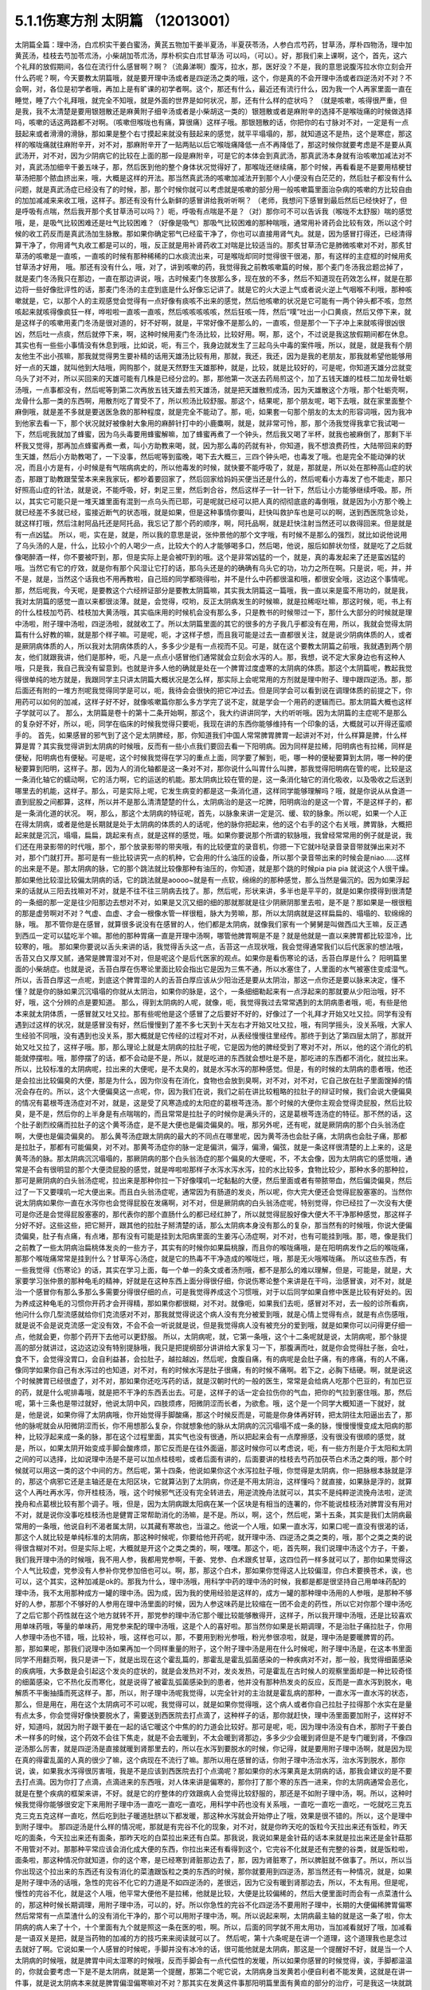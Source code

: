 5.1.1伤寒方剂 太阴篇 （12013001）
==================================

太阴篇全篇：理中汤，白朮枳实干姜白蜜汤，黄芪五物加干姜半夏汤，半夏茯苓汤，人参白朮芍药，甘草汤，厚朴四物汤，理中加黄芪汤，桂枝去芍加苓朮汤，小柴胡加苓朮汤，厚朴枳实白朮甘草汤
可以吗，（可以）。好，那我们来上课啊，这个，首先，这六个礼拜的放假期间，各位在流行什么感冒啊？啊？（流鼻涕啊）腹泻，拉水，那，医好没？不是，我的意思说腹泻拉水你立刻会开什么药呢？啊，今天要教太阴篇哦，就是要开理中汤或者是四逆汤之类的哦，这个，你是真的不会开理中汤或者四逆汤对不对？不会啊，对，各位是初学者哦，再加上是有旷课的初学者啊。这个，那还有什么，最近还有流行什么，因为我一个人再家里面一直在睡觉，睡了六个礼拜哦，就完全不知哦，就是外面的世界是如何状况，那，还有什么样的症状吗？
（就是咳嗽，咳得很严重，但是我，我不太清楚是要用银翘散还是麻黄附子细辛汤或者是小柴胡这一类的）银翘散或者是麻附辛的选择不是喉咙痛的时候做选择吗，咳嗽的话这两路都不对啊。（咳嗽但喉咙也有痛，算很痛）这样子哦。那银翘散的话，你把你的右寸脉对不对，一定是有一点鼓起来或者滑滑的滑脉，那如果是整个右寸摸起来就没有鼓起来的感觉，就平平塌塌的，那，就知道这不是热，这个是寒症，那这样的喉咙痛就往麻附辛开，对不对，那麻附辛开了一贴两贴以后它喉咙痛降低一点不再降低了，那这时候你就要考虑是不是要从真武汤开，对不对，因为少阴病它的比较在上面的那一段是麻附辛，可是它的本体会到真武汤，那真武汤本身就有治咳嗽加减法对不对，真武汤加细辛干姜五味子，那，然后医到他的整个身体状况觉得好了，那喉咙还继续痛，那个时候，再看看是不是要用桔梗甘草汤把那个脓血挤出来，哦，大概是这样的开法。那当然真武汤的咳嗽加减法开到那个人小便没有白茫茫的，然后肚子都没有什么问题，就是真武汤症已经没有了的时候，那，那个时候你就可以考虑就是咳嗽的部分用一般咳嗽篇里面治杂病的咳嗽的方比较自由的加加减减来来收工哦，这样子。那还有没有什么新鲜的感冒讲给我听听啊？
（老师，我想问下感冒到最后然后已经快好了，但是呼吸有点喘，然后我开那个炙甘草汤可以吗？）呃，呼吸有点喘是不是？（对）那你可不可以告诉我（喉咙不太舒服）喘的感觉哦，是，是吸气比较困难还是吐气比较困难？（好像是吸气）那吸气比较困难的那种喘哦，通常用补肾药会比较有效，所以这个时候的收工药反而是真武汤加生脉散。那如果你确定邪气已经蛮干净了，你也可以直接用肾气丸。就是，因为感冒打得还，已经清得算干净了，你用肾气丸收工都是可以的，哦，反正就是用补肾药收工对喘是比较适当的。那炙甘草汤它是肺微咳嗽对不对，那炙甘草汤的咳嗽是一直咳，一直咳的时候有那种稀稀的口水痰流出来，可是喉咙却同时觉得很干很渴，那，有这样的主症框的时候用炙甘草汤才好用，
哦。那还有没有什么，哦，对了，讲到咳嗽的药，我觉得我之前教咳嗽篇的时候，那个麦门冬汤我岔题岔掉了，就是麦门冬汤我只在那边，一直在那边讲说，哦，古时候麦门冬放那么多，现在放的不多，然后不知道现在药效怎么样，就是在那边将一些好像批评性的话，那麦门冬汤的主症到底是什么好像忘记讲了。就是它的火大逆上气或者说火逆上气咽喉不利哦，那种咳嗽就是，它，以那个人的主观感觉会觉得有一点好像有痰咳不出来的感觉，然后他咳嗽的状况是它可能有一两个钟头都不咳，忽然咳起来就咳得像疯狂一样，哗啦啦一直咳一直咳，然后咳咳咳咳咳，然后狂咳一阵，然后“噗”吐出一小口黄痰，然后又停下来，就是这样子的咳嗽用麦门冬汤是很对道的，好不好啊，就是，平常好像不是那么的，一直咳，但是那个一下子冲上来就咳得很凶很凶，然后吐一点痰，然后就停下来，啊，这种时候用麦门冬汤比较，比较好用。啊，那，这个，不过说是我这放假期间都在休息。
其实也有一些些小事情没有休息到哦，比如说，呃，有三个，我身边就发生了三起乌头中毒的案件哦，所以，就是，就是我有个朋友他生不出小孩嘛，那我就觉得男生要补精的话用天雄汤比较有用，那就，我还，我还，因为是我的老朋友，那我就希望他能够用好一点的天雄，就叫他到大陆哦，网购那个，就是天然野生天雄那种，就是，比较，就是比较好的，可是呢，你知道天雄分岔就变乌头了对不对，所以买回来的天雄可能有几株是已经分岔的。那，那他第一次送去药局煎这个，加了五钱天雄的桂枝二加龙骨牡蛎汤哦，一点事都没有，然后呢等到第二次再放五钱天雄去煎天雄汤，就是把天雄散煎成汤，因为天雄散这个方哦，那个牡蛎壳啊，龙骨什么那一类的东西啊，用散剂吃了胃受不了，所以煎汤比较舒服。那这个，结果呢，那个朋友呢，喝下去哦，就在家里面整个麻倒哦，就是差不多就是要送医急救的那种程度，就是完全不能动了。那，呃，如果套一句那个朋友的太太的形容词哦，因为我冲到他家去看一下，那个状况就好被像射大象用的麻醉针打中的小鹿麋啊，就是，就非常可怜，那，那个汤我觉得我拿它我试喝一下，然后呢我就加了蜂蜜，因为乌头毒要用蜂蜜解嘛，加了蜂蜜再煮了一个钟头，然后我又喝了半杯，就我也被麻倒了，那剩下半杯我又觉得，那再加点蜂蜜再煮一煮，叫小方助教来喝，就，因为那么毒的药就有补，你知道，我不想浪费药性，大陆带回来的野生天雄，然后小方助教喝了，一下没事，然后呢等到蛮晚，喝下去大概三，三四个钟头吧，也毒发了哦。也是完全不能动弹的状况，而且小方是有，小时候是有气喘病病史的，所以他毒发的时候，就快要不能呼吸了，就是，那就是，所以处在那种高山症的状态，那跟丁助教跟莹莹本来来我家玩，都吵着要回家了，然后回家给妈妈买便当还是什么的，然后呢看小方毒发了也不能走，那只好照高山症的针法，就是说，不能呼吸，好，刺足三里，然后刺合谷，然后这样子一针一针下，然后让小方能够继续呼吸。那，所以，其实它可能只是一堆天雄里面有混到一点乌头而已耶，可是呢就已经可以把人真的彻彻底底的毒倒哦，就是因为小方那个晚上就已经差不多就已经，蛮接近断气的状态哦，就是如果，但是这种事情你要叫，赶快叫救护车也是可以的啊，送到西医院急诊处，就这样打哦，然后注射阿品托还是阿托品，我忘记了那个药的顺序，啊，阿托品啊，就是赶快注射当然还可以救得回来。但是就是有一点凶猛。
所以，呃，实在是，就是，所以我的意思是说，张仲景他的那个文字哦，有时候不是那么的强烈，就比如说他说用了乌头汤的人是，什么，比较小个的人喝少一点，比较大个的人才能够喝多口，然后喝，他说，服后如醉状勿怪，就是吃了之后就像喝醉酒一样，你不要被吓到，那，但是实际上是会被吓到的哦。这个是非常凶猛的一个，就是，真的毒发起来了还是蛮凶猛的哦。当然它有它的疗效，就是你有那个风湿让它打的话，那乌头还是的的确确有乌头它的功，功力之所在啊。只是说，呃，并，并不是，就是，当然这个话我也不用再教啦，自己班的同学都晓得啦，并不是什么中药都很温和哦，都很安全哦，这边这个事情呢。
那，然后呢我，今天呢，是要教这个六经辨证部分是要教太阴篇嘛，其实我太阴篇这一篇哦，我一直以来是蛮不用功的，就是我，我对太阴篇的感觉一直以来都很淡薄。就是，会觉得，哎哟，反正太阴病发生的时候嘛，就是拉稀呕吐嘛，那这时候，呃，书上有的什么桂枝加芍药、桂枝加大黄汤哦，其实临床用的时候机会没有那么多，只是教书的时候带过一下，那什么大部分的时候就是理中汤啦，附子理中汤啦，四逆汤啦，就就收工了。所以太阴篇里面的其它的很多的方子我几乎都没有在用，所以，我就会觉得太阴篇有什么好教的嘛，就是那个样子嘛。可是呢，呃，才这样子想，而且我可能是过去一直都很关注，就是说少阴病体质的人，或者是厥阴病体质的人，所以我对太阴病体质的人，多多少少是有一点视而不见。可是，就在这个要教太阴篇之前哦，我就遇到两个朋友，他们就跟我讲，他们是那种，呃，凡是一点点小感冒他们通常就会立刻会水泻的人。那，我想，说不定大家身边也有这种人哦，只是我，我自己我没有留意到。也就是许多人他的确就是处在一个脾胃过度虚寒的太阴病的体质。那这个太阴篇呢，教起我觉得很单纯的地方就是，我跟同学主只讲太阴篇大概状况是怎么样，那实际上会呢常用的方剂就是理中附子、理中跟四逆汤。那，那后面还有附的一堆方剂呢我觉得同学是可以，呃，我待会会很快的把它冲过去。但是同学会可以看到说在调理体质的前提之下，你用药可以如何的加减，这样子好不好，就像咳嗽篇你那么多方学完了说不定，就是学会一个用药的逻辑而已。那太阴篇大概也这样子学就可以了。
那么，太阴篇是卷十的第十二条开始啊，那这个，我大约讲讲同学，大约听听哦。因为太阴篇的主症呢不是那么的复杂好不好，所以，呃，同学在临床的时候我觉得只要呃，我现在讲的东西你能够维持有一个印象的话，大概就可以开得还蛮顺手的。
首先，如果感冒的邪气到了这个足太阴脾经，那，你知道我们中国人常常脾胃脾胃一起讲对不对，什么样算是脾，什么样算是胃？其实我觉得讲到太阴病的时候哦，反而有一些小点我们要回去看一下阳明病。因为同样是拉稀，阳明病也有拉稀，同样是便秘，阳明病也有便秘。可是呢，这个时候我觉得在学习的重点上面，同学要了解到，呃，哪一种的便秘要算到太阴，哪一种的便秘要算到阳明，这样子。那，因为人的消化轴都是这一条对不对，那你说什么叫胃什么叫脾，那我觉得阳明病在管的呢，比较是这一条消化轴它的蠕动啊，它的活力啊，它的运送的机能。那太阴病比较在管的是，这一条消化轴它的消化吸收，以及吸收之后送到哪里去的机能，这样子。那么，可是实际上呢，它发生病变的都是这一条消化道，这样同学能够理解吗？哦，就是你说从从食道一直到屁股之间都算，这样，所以并不是那么清清楚楚的什么，太阴病治的是这一坨脾，阳明病治的是这一个胃，不是这样子的，都是一条消化道的状况。
啊，那么，那这个太阴病的特征呢，首先，以脉象来讲一定是沉、缓、软的脉象。所以呢，如果一个人正在得太阴病，或者是他是长期就是处于太阴病的体质的人的话呢，他的脉你把起来，他的这个右手的这个右关哦，脾胃脉，大概把起来就是沉沉，塌塌，扁扁，跳起来有点，就是这样的感觉，哦。如果你要说那个所谓的软脉哦，我曾经常常用的例子就是说，我们还在用录影带的时代哦，那个，那个放录影带的带夹哦，有的比较便宜的录音机，你摁一下它就咔哒录音录音带就弹出来对不对，那个门就打开。那可是有一些比较讲究一点的机种，它会用的什么油压的设备，所以那个录音带出来的时候会是niao……这样的出来是不是。那太阴病的脉，它的那个跳法就比较像那种有油压的，你知道，就是那个跳的时候pia pia pia 就说这个人很干燥。那如果他比较湿比较偏太阴病的话，它的跳法就是aoooo~就是有一点软，绵绵的的那种感觉，那么当然是偏沉的。因为如果浮起来的话就从三阳去找嘛对不对，就是不往不往三阴病去找了。那，然后呢，形状来讲，多半也是平平的，就是如果你摸得到很清楚的一条细的那一定是往少阳那边去想对不对，如果是又沉又细的细的那就那就是往少阴厥阴那里去啦，是不是？那如果是一根很粗的那是虚劳啊对不对？气虚、血虚、才会一根像水管一样很粗，脉大为劳嘛，那，所以太阴病就是这样扁扁的、塌塌的、软绵绵的脉，哦。
那不管你是在感冒，就算很多说没有在感冒的人，他们都是太阴病，就像我们家有一个舅舅是叫做西瓜大王嘛，反正遇到西瓜一定可以猛吃半个嘛。那他的那种胃痛一直是开理中汤啊，哪管他脾胃啊是不是？就是他就是一直以来脾胃都比较湿冷，比较寒的，哦。
那如果你要说以舌头来讲的话，我觉得舌头这一点，舌苔这一点现状哦，我会觉得通常我们以后代医家的想法哦，舌苔又白又厚又腻，通常是脾胃湿对不对，但是呢这个是后代医家的观点。如果你是看伤寒论的话，舌苔白厚是什么？ 阳明篇里面的小柴胡症。也就是说，舌苔白厚在伤寒论里面比较会指出它是因为三焦不通，所以水塞住了，人里面的水气被塞住变成湿气。所以，舌苔白厚这一点呢，到底这个脾胃湿的人的舌苔白厚应该从少阳治还是要从太阴治，那这一点你还是要以脉来决定，懂不懂？就是你的脉如果沉沉塌塌的你就从太阴治，如果你的脉是，这个，一条细细勒起来有一点浮起来的那就要从少阳治哦，好不好，哦，这个分辨的点是要知道。
那么，得到太阴病的人呢，就像，呃，我觉得我过去常常遇到的太阴病患者哦，呃，有些是他本来就太阴体质，一感冒就又吐又拉。那有些呢他是这个感冒了之后要好不好的，好像过了一个礼拜才开始又吐又拉。同学有没有遇到过这样的状况，就是感冒没有好，然后慢慢到了差不多七天到十天左右才开始又吐又拉，哦，有同学摇头，没关系哦，大家人生经验不同哦，没有遇到也没关系，那大概就是它传经的过程对不对，从表经慢慢往里经传。那终于到达了第四层太阴了，那就开始又吐又拉了，这样子哦。那，那么理论上就是太阴病的拉肚子呢，它是因为他的脾经受到了寒对不对，所以，他的这个消化的机能就停摆啦。哦，那停摆了的话，都不会动是不是，所以，就是吃进的东西就会想吐是不是，那吃进的东西都不消化，就拉出来。所以，比较标准的太阴病呢，拉出来的大便呢，是不太臭的，就是水泻水泻的那种感觉。但是，有的时候的太阴病的患者哦，他还是会拉出比较偏臭的大便，那是为什么，因为你没有在消化，食物也会放到臭啊，对不对，对不对，它自己放在肚子里面馊掉的情况会存在的。所以，这个大便偏臭这一点呢，你，因为我们在说，我们之前在讲比较粗略的拉肚子的辩证时候，我们会说大便偏臭的情况有葛根芩连汤症对不对，就是，这是受了风寒造成的太阳症的葛根芩连汤。那个时候的大便你主观会觉得烫屁股，然后比较臭，是不是，然后你的上半身是有点喘喘的，而且常常是拉肚子的时候你是满头汗的，这是葛根芩连汤症的特征。那不然的话，这个肚子剧烈绞痛而拉肚子的这个黄芩汤症，是不是大便也是偏烫偏臭的。哦，那另外呢，还有呢，就是厥阴病的那个白头翁汤症啊，大便也是偏烫偏臭的。
那么黄芩汤症跟太阴病的最大的不同点在哪里呢，因为黄芩汤也会肚子痛，太阴病也会肚子痛，那都是拉肚子，那都有可能偏臭，对不对。那黄芩汤症你的脉一定是偏洪，偏浮，偏滑，偏弦，就是一条这样很清楚的上上来的，这是黄芩汤的脉。那太阴病沉沉塌塌的，那厥阴病的那个白头翁汤症的那个偏臭的大便呢，不，不太会像，因为太阴病它的感觉哦，通常是不会有很明显的那个大便烫屁股的感觉，就是哗啦啦那样子水泻水泻水泻，拉的水比较多，食物比较少，那种水多的那种拉，那可是厥阴病的白头翁汤症呢，拉出来是那种你拉一下好像噗叽一坨黏黏的大便，然后里面或者有带脓带血，然后偏烫偏臭，然后过了一下又要噗叽一坨大便出来。而且白头翁汤症呢，通常因为有肠道的发炎，所以呢，你大完大便还会觉得屁股塞塞的。当然你说太阴病如果你一直在水泻你也会觉得屁股在发痛啊，对不对，但是厥阴病的白头翁汤症呢，特别觉得，你已经拉了一次没有大便可是你还是会觉得屁股塞塞的，那代表你的那个直肠什么的都已经红肿了，所以就觉得屁股好像大便大不干净那种感觉，那这样子分好不好。这些这些，把它掰开，跟其他的拉肚子掰清楚的话，那么太阴病本身没有那么的复杂，那当然有的时候哦，你说大便偏烫偏臭，肚子有点痛，有点堵，那有没有可能是挂到太阳病里面的生姜泻心汤症啊，对不对，也有可能挂到哦。那，嗯，像是我们之前教了一些太阴病治扁桃体发炎的一些方子，其实有的时候你如果扁桃腺，而且你的喉咙痛哦，是在阳明病发作之后的喉咙痛，那那个喉咙痛常常是挂到什么？甘草泻心汤症，就是它的热毒不干净造成的喉咙烂，哦，那是无火哦喉咙痛。
所以这些东西，有一些我觉得《伤寒论》的话，其实在学习上面，每一个单一的条文或者汤剂哦，都不是那么的难以理解，但是，可能是，就是，大家要学习张仲景的那种龟毛的精神，好就是在这种东西上面分得很仔细，你说伤寒论整个来讲是在干吗，治感冒诶，对不对，就是治一个感冒你有那么多那么多需要分得很仔细的点，可是我觉得养成这个习惯哦，对于以后同学如果自修中医是比较有好处的。因为养成这种龟毛的习惯你开药才会开得精，那如果你都很糊，对不对。就像呃，如果我们去呃，感冒对不对，去一般的诊所看病，他问什么你几型流感就给你们克流感对不对，那我就觉得说这个病人没有充分被爱到哦，就是心情上觉得有点，就是有点伤感哦，就是说不会是说克流感一定没有效，不会不会一听说就是说，但是我觉得病人没有被充分的爱到哦，就是如果你可以问得更仔细一点，他就会更，你那个药开下去他可以更舒服。
所以，太阴病呢，就，它第一条哦，这个十二条呢就是说，太阴病呢，那个脉提高的部分就讲过，这边这边没有特别提脉哦，我只是把提纲部分讲讲给大家复习一下，那腹满而吐，就是你会觉得肚子胀，会吐，食不下，会觉得没胃口，会自利益甚，会拉肚子，越拉越凶，然后呢，食腹自痛，有的病呢是会肚子痛，有的疼痛，有的人不痛，像同学如果你自己有水泻过的也知道，对不对，有的时候水泻是肚子很痛，有的时候不痛啊。若下之，必胸下结硬。啊，就是说这个时候脾胃已经很虚了，对不对，那如果你还吃泻药的话，就是汉朝时代的一般的医生，常常是会给病人吃那个巴豆的，有加巴豆的药，就是什么呢排毒哦，就是把不干净的东西丢出去。可是，这样子的话一定会拉伤你的气血，把你的气拉到塞住哦。那，然后呢，第十三条也是带过就好，他说太阴中风，四肢烦疼，阳微阴涩而长者，为欲愈。哦，这个是一个同学大概知道一下就好，就是，他是说，如果你得了太阴病哦，你开始觉得手脚酸痛，那这个时候反而是，可能是你身体再好转，把太阴往太阳逼出去了，那他的脉呢就会从阳微阴涩而长，你不用想那么复杂，你就想象他的脉从太阴病的沉沉塌塌不成一条的脉，慢慢慢慢变成太阳病的那种，比较浮起来成一条的脉，那在这个过程里面，其实气也没有很通，所以把起来会有一点摩擦感，没有很没有很顺的感觉，就是，所以，如果太阴开始变成手脚会酸疼烦，那它反而是在往外面逼，那这时候你可以考虑说，呃，有一些方剂是介于太阳和太阴之间的可以选择，比如说理中汤是不是可以加点桂枝啦，或者后面有讲的，后面要讲的桂枝去芍药加茯苓白术汤之类的哦，那个时候就可以用这一类的这个中间的方。然后呢，第十四条，他说如果你这个水泻拉肚子哦，你觉得是太阴病，你一把脉根本脉就是浮的，那这个病邪它还是主轴还是在太阳区块，它就算沾到了太阴病，你还是不用太阴治，这样懂吗？就直接，如果脉是浮的，就算这个人再吐再水泻，你开桂枝汤，哦，这个时候邪气还没有完全转进去，用逆流挽舟法就可以，其实不是纯粹逆流挽舟法啦，逆流挽舟和点葛根比较有那个调子。哦，但是，因为太阴病跟太阳病在某一个区块是有相当的连署的，你不能说桂枝汤对脾胃没有用对不对，就是说你没事吃桂枝汤也是健胃正常帮助消化的汤嘛，是不是。所以，啊，这个，然后呢，第十五条，其实是我们太阴病最常用的一条哦，他说自利不渴者属太阴，以其藏有寒故也，当温之。他说一个人哦，如果一直水泻，如果口呢一直没有很渴的话，那这个人就比较是单纯标准的太阴病，那这种时候呢，你要给他开药呢，就开理中汤、四逆汤之类之类的，哦，那个之类之类的说得很含糊对不对。但是实际上呢，大概就是开这个之类之类的，啊，嘿嘿。那这个，呃，首先啊，我们说理中汤这个方子，干姜，我们我开理中汤的时候哦，我不用人参，我都用党参啊，干姜、党参、白术跟炙甘草，这四位药一样多就可以了，那你如果觉得这个人气比较虚，党参没有人参补你党参加倍也可以。啊，那，那这个白术，那如果你觉得这人比较偏湿，你白术要换苍术，诶，也可以，这个其实，这种加减是ok的。那我为什么，理中汤哦，用科学中药的理中汤的时候，我都是都是很坚持自己用单味药配的理中汤，我不太用那种成方一罐的理中汤。因为成，因为我的使用经验是这样的，成方一罐的那种理中汤用的人参哦，是那种不够好的人参，那那个不够好的人参用在理中汤里面的时候，因为人参这味药是比较缩在一团不会走的药性，所以它对你那个理中汤吃了之后它那个药性就在这个地方就转不开，那党参的理中汤它那个暖比较能够散得开，这样子，所以我开理中汤哦，还是比较喜欢用单味药哦，等量的单味药，用党参来配的理中汤哦，这是个人的喜好啦。那当然你如果是长期调理，不是治肚子痛拉肚子，你用人参理中汤也不错，哦，比较补，哦，这样也可以，那，不要用到粉光参哦，粉光参很凉啦，就是，理中汤是要暖脾胃的药。
那，那如果呢，那我们说理中汤如果再加一个同样重量的附子，这个附子理中汤是用在什么时候呢，附子理中汤是，在这本书里面同学不用翻页啊，我只是讲一下，就是出现在这个霍乱篇的，那霍乱是霍乱弧菌感染的一种疾病对不对，那一般，我觉得细菌感染的疾病哦，大多数是会引起这个发炎的症状的，就是会发热对不对，发炎发热，可是霍乱在古时候人的观察里面却是一种比较奇怪的细菌感染，它不热化反而寒化，就是说得了被霍乱弧菌感染到的患者，他并没有那种热发炎的反应，反而是一直水泻到脱水，电解质不平衡抽搐而死这样子。那，所以，附子理中汤呢我觉得，以完全针对的主治就是霍乱病的那种，一直水泻一直水泻的状态，那么，但是用在，用在这个太阴病可不可以呢，我觉得可以，就是如果你觉得哦，这个病人或者你自己拉肚子拉得那个水实在是量有点太多，你会觉得好像快要脱水了，需要送到西医院去打点滴了，这种样子的话，那你就赶快，理中汤里面要加附子，这样好不好，知道吗，就因为附子跟干姜在一起的话它暖这个中焦的的力道会比较好。那可是呢，呃，因为理中汤没有白术，那附子干姜白术一样多的时候，这个药效不会往下焦走，就是不会去暖到，不太会暖到肾那边，多多少少会暖到肾但是不是专门暖到肾，不像四逆汤那么厉害，就是四逆汤是直接就暖到肾那里去的，所以在水泻到要脱水的时候，你记得，就是要用附子理中汤啊，就是因为现在真的得霍乱菌的人真的很少了嘛，这个病现在不流行了嘛。那所以用在感冒的话，你附子理中汤治水泻，治水泻到脱水，那你说，诶，如果我水泻得很厉害哦，我是不是应该到西医院去打个点滴呢？那如果你的水泻果真是太阴病的话，那我会建议的是不要去打点滴。因为你打了点滴，点滴进来的东西哦，对人体来讲是偏寒的，那你打了那个寒的东西一进来，你的太阴病通常会恶化，就是在整个疾病的框架来讲，不好。就是它的疗整体的疗效跟病人会觉得比较舒服的，那还是不如附子理中汤，啊。所以，这种时候我觉得你能够很安定下来用附子理中汤一直吃一直吃一直吃，用科学中药也没有关系哦，一直吃一直吃一直吃，一吃就吃三克五克三克五克这样一直吃，然后吃到肚子暖道肚脐以下都发暖，那这种水泻就会开始停止了哦，效果是很不错的。所以，这个是理中到附子理中。
那四逆汤是什么样的情况呢，那就是有完谷不化的现象，对不对，就是你昨天吃的饭粒今天拉出来还有饭粒，昨天吃的面条，今天拉出来还有面条，那昨天吃的白菜拉出来还有白菜。那我说，我说如果是金针菇的话本来就是拉出来还是金针菇那不用管对不对。那那种平常应该会消化成大便的东西，你拉出来还有看得到这个，它完谷不化就是还有完整的谷类，就是饭粒啦，面条啦，那这种情况你就知道，你的这个寒，是已经寒到肾脏那边去了，那，因为肾脏寒了，所以脾脏就不做事了。所以，所以当你出现这个拉出来的东西还有没有消化的菜渣跟饭粒之类的东西的时候，那你就要用到四逆汤，那当然还有一种情况，就是，如果是附子理中汤的话哦，急性的完谷不化它的力道是不如四逆汤的，差很远，因为它没有暖到肾那边去，所以，不太有用。但是呢，慢性的完谷不化，就是这个人哦，他平常大便他不是拉稀，他就是比较，大便是比较偏稀的，然后大便里面时而会有一点菜渣什么的，那这种时候长期调理，用附子理中汤，可以的，好。所以你急性的完谷不化四逆汤不要用附子理中，长期的大便偏稀脾胃偏寒然后常常有一点菜渣什么的没有消化干净的，那个可以用附子理中汤，啊。所以说起来啊，太阴病最主轴的就是这一条了啦，你太阴病的病人来了十个，十个里面有九个就是照这一条在医的啦，啊。所以，后面的同学就不用太用功，当加减看就好了哦，加减看是一语双关是把，就是当药物的加减的方的技巧来来阅读就可以了。
然后呢，第十六条呢是在讲一个道理，这个道理我也是念过去就好了啊。它说如果一个人感冒的时候呢，手脚并没有冰冷的话，很可能他就是太阴病，那这是一个提醒好不好，就是当一个人太阴病的时候哦，就是脾胃中间太湿寒的时候哦，反而手脚会有一点代偿性的发暖，所以如果你感冒的时候觉得，诶，手脚都温温的，你就会要考虑一下是不是太阴病，就是第一个提醒，那第二个呢它说，太阴病身当发黄若小便自利者不能发黄，这就是在讲一件事，就是说太阴病本来就是脾胃偏湿偏寒嘛对不对？那其实在发黄这件事那阳明篇里面有黄疸的部分的治疗，可是我这一块就跳掉没讲了。因为我现在还在考虑要不要教黄疸，因为如果是同学是遇到那个你们家有人真的是肝炎黄疸的话，大部分都是推到西医院去干吗了，就是说轮不到你治哦，教了也没意思，所以，所以我就没有没有太大的热情教这一块。但是他就是说黄疸通常就是因为这个人比较湿嘛对不对，那如果这个太阴病的患者他的小便是通常的，代表他一直可以把水抽走，对不对，那这样的体质这样的状况下这个人比较不会变成发黄的现象，可是如果这个人他，诶，尿尿都已经开始不顺了，他就可能堆湿气在中焦，越堆越多，然后形成黄疸的现象，啊，那这也是提醒你一下而已。就是看一下小便有没有通，那就如果小便不利的话你还是有一点小招数让他小便比较，就是说看看要不要用点，呃，比如说，以后少阴，少阴篇会说会遇到的一些方哦，让他的水让他的泌尿系统比较顺一点。那，然后他说如果他说这个人呢，是小便一直是通畅的那代表他的这个湿气一直可以抽走一直可以抽走，所以说太阴病有可能会慢慢自己好。
那他说太阴病呢自己好的征兆是什么，他说过了七八天哦，这个这个人可能会忽然整个人很烦躁，然后呢每天要跑厕所拉稀十几次，他说但是呢这个你不要怕。因为太阴病在发病的那段时间哦，你的消化机能很坏，那你很多很多的食物呢都是放在肚子里面放得坏掉了，那当他的脾胃机能要恢复的时候呢，他就要把这些脏东西全部都丢出去，那在丢出去的那个时候呢，就会让你这个，拉一堆臭大便，把这些之前在肚子里面没有消化好的东西，所以如果太阴病你忽然发烦拉臭大便，那这个是提醒你这个是要好的征兆，不用太紧张，哦，就是这些都是临床上面可能会遇到，所以要稍微知道一下的。因为如果你说太阴病你给他吃理中汤对不对，那吃着吃着他原来拉水对不对，那吃着慢慢不拉了，可有一天他忽然哇哇不舒服了，拉了很多臭大便，那你会不会觉得被你医坏了。那，其实这个，这个不叫医坏哦，这是要好转的一个迹象，就知道一下哦，这就是理中汤遇得到的情形。
那既然说到理中汤哦，那我就，我们这个书哦，还有几个地方有有带到理中汤的我们翻到那边去看一下哦，比如说，阳明篇的，就是第九卷的第九十八条、九十九条的，我们稍微看一下哦，嗯。这个，阳明病的第九卷的九十，九十八条这边哦，这个病是我们常常会遇得到的哦，所以我们同学这一条要记得。他说，如果一个病人呢是腹痛绕脐，同学，你们有没有有这种经验，就是比如说睡觉棉被没有盖好，肚脐受了凉，然后你肚子痛的时候就肚脐那边痛，有没有过？就是肚子痛的时候是围绕着肚脐这一带在痛的，那这个他就是说阳明风冷谷气不行哦，就是说你的消化道受了风寒了，所以呢，这个这个，肚子在那边冷痛哦，那谷气不行代表说他的这个消化的机能会被这个风寒干扰到，那说不定，你知道，这一条会放在阳明篇是为什么？因为，说不定这样的病人他的症状反而是便秘，这样听得懂吗，就是他的因为消化道受冷了，所以他肚子在冷痛，可是肚子在冷痛的时候，就，就不会消不会动，你知不知道，所以他的大便反而是没有大便的状态，那他提醒你说这种肚子冷痛的没有大便，你要小心哦，就是不要以为就是说要用大黄，你这时候用大黄的话就会冷上加冷，那个人受内伤哦，所以反而是要用这个，理中汤哦，来，来调理。
那他的前面一条，我们教吴茱萸汤的时候带过，他说如果这个是腋下痛身体两侧发痛，然后呢那种便秘的话，这个也常常是消化道得了湿气在气造起来的便秘，那这种便秘要用吴茱萸汤破阴实才能通大便，所以同学基本上观念就是说，同样是便秘，不见得都是需要用泻药的哦，这个观念一定要有，很多很多时候便秘是因为你的脾胃太湿了太冷了，不会动了，所以呢就有很多的，现在讲法叫什么啊，宿便对不对，就有很多宿便在里面。那如果这种脾胃很来就很虚很冷的这种宿便的人他又一直在吃这种类似泻药的东西，其实他是会变成那种只要一不吃泻药就完全拉不了大便，会越来越恶化的恶性循环，是不是。所以当你遇到一个这个，呃，如果是便秘的患者来给你看的话，那你就把下她的脾胃脉，对不对，他的脾胃脉它到底是这个，呃，是比较滑而实的脉还是比较虚比较平平塌塌虚的脉，那这样的治法就完全不一样，对不对。比较滑而实的你可能可以用点点大黄的或者用点芍药的什么麻子仁丸对不对，来通他的大便，哦。可是如果他的便秘是把他的脾胃脉塌塌扁扁的，那接下来你要把下她的肾脉，其实肾脉就会很凶险，因为你如果是把肾脉哦，那个人的宿便会让你把到硬硬的一坨，所以你会觉得他的下焦是实的，但是可能其实是虚的，那当然还有其他的要要关注的哦，所以就是说如果他是脾也虚肾也虚，那这样的便秘，这样我常常会用的是肉苁蓉嘛，就是又补肾阳又润肠。哦，那这个那脾虚的话我喜欢用大剂量的生白术，因为生白术的那个汁啊，因为我们一般药局卖的白术都是炒白术，用泥巴炒过的，那里面的那个油跟汁已经没有了。那生白术的话，像小孩子的便秘哦，常常是用一次就用开一两半以上的生白术去煮水，那这样子的话它补脾又润肠，那那个大便就能够下来了，哦，因为他小孩子如果几天拉不出大便哦，你就要去看一下这个小孩子在便秘之前哦，他到底是吃开开一天吃三包至五包洋芋片的便秘，还是吃什么什么，今天什么大陆草莓，爱吃草莓，哇几天吃了两盒草莓，然后吃了什么，吃了芭乐吃了西瓜的便秘，你知道，那个寒热的向度是不一样的。那如果是吃了很多草莓啊西瓜啊芭乐啊便秘，那这个的话，你还是你宁愿二两一两的白术煮水来润小孩子的肠，啊，就是这样子的，所以，就是说，当你读到太阴篇的时候，有些地方就要跟阳明篇互相参看，要搞清楚他的这个虚实寒热的向度的不同。
像阳明病呢，那九十九条我就姑且看一下哦，就是说，他说，阳明病他说已经发烧十几天了，他说脉浮而数，就是这个时候这个阳明，阳明病呢他的脉到后来洪，洪而滑，那浮而数哦，这个脉多少要有一点好像阳明要推到太阳那边去，所以他的药里面是可以有一点桂枝的哦，拿，那这个，可是呢，他说这个人是腹部胀满，这个时候同学要记得哦，在张仲景的药法里面，凡是你主观的会觉得在肚子里面会发胀的，通常用药一定会有什么，会有厚朴，对不对，那，那饮食如故，就是饭还吃得下去，那代表这个大便也没有真的说，你知道，饭还吃得下去那代表他的脾胃是偏暖的你懂吧，因为如果是在那个太阴病那边的话，那通常那个病人就没有胃口吃饭哦，那吃多了就会想吐了，这样知道吗，所以饮食如故代表他的脾胃是偏热的，那脉是浮数不是太阴脉，脾胃又是偏热的，那这样子的便秘，然后整个都觉得肚子发胀，那这个时候当然就可以用厚朴枳实，那生姜大枣桂枝等于在建立桂枝汤结构，因为他脉偏浮有一点带到，有一点带到这个太阳病，可是呢肚子没有大便这件事情呢，还是要用一点大黄。哦，当然剂量上我觉得要用重，就像张仲景写枳实的，我通常写药单都写枳壳，因为这个小颗的枳实有点太凶了，用多了会破气哦，就是，那古时候没有在分枳实枳壳，那枳壳就是完全成熟的果实，它的药性比较温和，所以我觉得开经方的话他写枳实的你就写枳壳，哦，用成熟的果实，不要用chieya，因为用chieya的话，你用如果是长期使用的话，他会，就是打到你有点肠胃虚到会有一点开始拉稀，然后再继续用的话就会，就会脱肛散气，就会有生命危险了哦。所以，这个地方，就稍微，呃，在用药的这个，呃，小小的，呃，也不叫peibo啦，莹莹是不是叫meiga是不是，叫眉角哦。这个，那就这个地方哦，稍微小心一点，大黄你也不用多吗，哦，就是，这是阳明病的，阳明病里面那种细节的变化哦，稍微知道一下哦。
那，那这个我们现在就在聊理中汤嘛，那理中汤还有前面的那个六气篇，就是什么脾受风，什么脾受寒，什么脾受湿哦，那多多少少都会用到理中汤嘛哦，我们随便看几条，看第五卷哦，我们第五卷比如说什么看二十二条好了，哦，这个第五卷的，呃，二十二条哦，是这个脾受湿，他说如果是脾太湿的话，它会发成，就是说如果，会变成很多状况嘛。他说如果是脾太，脾胃太湿呢，如果发成中满，就会觉得，哇，这个，这个比较是上腹部哦，会觉得发胀的话，那就白术茯苓厚朴，白术茯苓厚朴汤哦，那这个很ok的。那如果是，呃，如果是，发成这个，呃，拉肚子哦，脾胃太湿拉肚子，他说适合用这个理中汤，哦，那其他的就以此类推哦，同学就知道一下就好了，那所以就是以湿气的病来讲也有可能用理中汤，那当然如果是湿气的病的话，你们可不可以用苍术啊，哦，可以的，那接下来呢，我们如果再往后面翻，翻到呃，五支五十条好了。五支五十条寒病，他说如果是寒病，腹满长鸣，食不化孙泄，啊，就是说，就是是肚子受寒了不消化拉肚子，甚至呢比较严重的会脚都没力了哦，拉肚子拉倒脚软，有没有人有过这种经验哦，也会有的吧，那这种时候呢，脉是驰而涩，就是把起来会觉得这个人，你知道可能会涩脉的，因为拉倒脚软的时候，人就脱水的状况哦，那个脉会跳不太动，有一种摩擦感，那这个那这是脾受寒，这也是用理中汤哦，所以理中汤在这里很万用啦。那你比如说你知道这个人他的那个，呃，平常都吃很多冷东西，吃很多水果，那他临时胃痛你就用理中汤啊，对不对。或者说你们这些吃中药保养的人，我一直谆谆告诫不要喝冷东西破功啊，但是还是有人不断灌可乐啊，对不对，那喝了可乐之后为了消灭自己的不知道是寒气还是罪恶感哦，又吃一点理中汤啊，平衡一下啊，对不对。
像我们这种教中医的人，常常会被人家骂哦，像从前有一个呃，有一个朋友就在说，你叫我们不要吃生的，你现在怎么又在喝可乐，我就说因为我家有理中汤哦，喝完可乐可以吃理中汤，平衡一下。那，还有这个，呃，我从前讲到，如果是一个人是到了冬天会吐血，那那个吐血是因为你的胃太冷哦，有有血管塞到，然后血学才从那边喷出来的，那那个也要用理中汤，把那个血管暖暖，把血管打开，那个吐血才能治好，所以，冬天的天气冷的时候发作的肚子不舒服，或者吃冷的东西肚子不舒服，那理中汤还蛮管用的，哦。
那这个，接下来这个第，我们再回到太阴篇哦，这个卷十的第十七条呢，其实是教过的，我那时候教桂枝汤加减的时候教过这个桂枝加芍药汤，哦，就是，他说本来是太阳病的，可是因为，太阳病不小心喝了果汁或什么东西哦，喝了冷东西，太阳病内陷了，沾到太阴了，那那个时候会有一种大部分这个桂枝加芍药汤就是说，本来是脉浮的期时候你喝了冷东西，然后掉下去变成肚子绞痛绞痛的，那这个时候呢，你就用桂枝加芍药汤来松这个肚子，那各种肚子绞痛，桂枝加芍药都是通用啦。那，那你说月经痛会不会可以啊，那他说大石痛者，痛到你觉得好像有有大便塞在里面大不出来那加一点大黄哦，但是这个也只是说一说啦，啊，就是，如果真的是标准的太阴病，好像不太会用到大黄，阳明病用大黄的情况比较多。
呃，那所以他后面第十八条在反省哦，说如果这个人的脉很衰弱哦，然后呢拉肚子一直没有停的话，那你呢要用大黄芍药的你就想一想还是不要用好了哦，因为这个太虚了哦，就是拉的人用了芍药用了大黄会拉得更凶哦，所以那还是不要用了，那，就是，这个正负相交等于零哦，这一条很有名啦，但是没有什么重要性，那有重要性在哪里，就是这种肚子的绞痛的这种病有的时候桂枝加芍药汤会好用的是那种，那种非常非常慢性的那种胰脏在发炎什么的，那那会比较好用，可是遇到的机会没有很多啦。那因为胰脏在发炎的时候哦，其实还是以通胆管为优先，那这种时候胰脏发炎的时候它的主症是什么，我们其实汤曾经教过，从前在，同学有翘，在教胸痹的时候有抄给同学一个左侧痛用的通方叫做延年半夏汤，那延年半夏汤它的症治就是胰脏炎，因为它胰脏发炎是腹痛绕背，因为胰脏这个脏是有一点挂到这边比较偏后面一点的，所以你肚子痛会觉得痛到这个，这个腰到背都痛，那就是胰脏在发炎嘛，那延年半夏汤赶快通胆管，然后把脏东西吐出来，哦，治胰脏炎也比较有效，腹痛彻背，左边的腹痛彻背用延年半夏汤，那，那种很很温很不走尿的那你就可以用这个桂枝加芍药汤，那当然通胆管来讲的话，那你还是用什么，宋本四逆散，对不对，就柴胡芍药枳实甘草汤，那你说你拉肚子的时候如果一把脉是弦的，那这种拉肚子你还是从少阳治，你不要从太阴治，太阴病的脉是沉沉塌塌的不是弦脉。
那，那接下来呢，就是一些我觉得是参考加减哦，同学听听就好了，他说如果这个人呢他的脉是沉沉塌塌的可是反而是肚子胀满便秘，他说这样子要怎么治，就是脾胃虚的便秘，那这里他给了一个方子是，白术枳实干姜加蜂蜜，那这样子同学看了也能理解，对不对。就是枳实能够推动肠胃的蠕动，那白术干姜都补暖这个脾胃的，是不是，那再加蜂蜜去润肠， 那这样是比较适当呢，哦，所以，就是你很理所当然的开法啦。那他说如果呢这个人的便秘呢不觉得肚子发胀可是觉得上面在发喘，有没有人这种，这种听说的应该很人少遇到吧，就是便秘的时候不觉得肚子胀反而觉得喘不过气来，那如果有的话，他用什么呀？他用的是黄芪五物汤加干姜半夏，那干姜是暖脾胃的这个没有问题对不对，那半夏呢，所谓的半夏通阴阳这件事情，也包括，你知道半夏通阴阳的效果，如果以神经来讲就是切换自律神经嘛。那以这个，呃，痰饮来讲的话是给痰饮开个任意门嘛，对不对，上面的痰水遇到半夏就到膀胱去了，那这个以脾胃来讲的话呢，通阴阳是这样子，你人是活的食物是死的，对不对，所以人是阳，食物是阴，你要让身体接纳这个进来的食物也需要用到这个生半夏，哦，就是这样子的角度来说，所以半夏是能够让食物比较能够下去的药。那黄芪五物汤是什么，治疗血痹的对不对，但你如果用在脾胃的话意思也就是说，你的脾胃吸收到的营养要把它输送到该去的地方，如果他不能输送到该去的地方的话，你就会整个人觉得闷在那边透不过气来，所以觉得人发闷透不过气来的便秘，用黄芪五物汤加干姜半夏，当然这也只是照道理来说这个方啦。其实这个一条是这个桂林古本后近代才出土的，临床的报告零，哦，就是还没有人用过啊，你们用了就是中医先锋啦，哦。只是它道理上是说得通的，所以就记得那个感觉，就是当你便秘是寒性的便秘，那如果是肚子胀满那你用蜂蜜，用枳实，用白术，对不对，那如果是发喘，发闷，那就用黄芪五物加干姜半夏哦，那，那你说如果我多放一个厚朴好不好，可以，差不多，其实这种地方加加减减可以啦。那这个他说太阴病哦，通常太阴病是不口渴的，可是如果这个人，这个病人呢是很口渴，然后一喝水又吐，那代表呢他的这个膈上，就是在你的比较这一代地方根本有一兜冷水卡在那里，那要把这一兜冷水把它消化掉的话，那半夏茯苓泽泻干姜这个组合还是比较好的，就是你把这个水消化掉，茯苓还是有用，那半夏还是有用，哦，所以，所以如果你这个人是冷冷的、脉塌塌的、拉肚子的，可是他又口渴又喝水又吐，那就代表这边塞到水，哦，这边塞到冷水就用这个方，好，哦，那这个也是后出土的方，没有临床的报告。
那这个，然后呢他说，如果这个人呢拉肚子拉到虚了怎么办呢，二十一条，他这人一直拉肚子拉到口好渴，然后呢脉虚而微数，就本来是沉沉塌塌的脉哦，变成一根细条的沉脉，沉的就变成一根细条脉，然后跳的反而是，比如说正常人一分钟正常人跳的是心跳是七十几下对不对？那，通常太阴病是一个寒症，脉还会更慢一点，可是如果它开始反而都开始变快了，那代表这个人已经拉到阴虚了，就是阴虚会代偿性的脉变快，那这种转化的时候就常常说，哦，津液受伤了，这个人拉到干了，那你说要送去打点滴嘛，不必哦，就是人参芍药都很补津液对不对，而白术加在这边也是能够修补这个脾胃受损的粘膜什么的，那加上这个，呃，有没有加蜂蜜哦，哦不加蜂蜜，好他不加我们就不加，因为如果是这个时候呢，你人参就可以考虑用比较不寒的粉光参，呃，就粉光参里面你常常要试吃一两片嘛，知道哪一家卖的比较不寒，哦，就是，那红参的话不太补津液，我们便宜的高丽参都吃了很燥的哦，就是，除非是德林上次用的那种什么啊，什么真空包韩国，那个湿的那个真空包的那个韩国白参，那个可以，那个补津液，那党参的话效果就是还可以而已啦，就是还没有那么的好，但是有加点芍药也不错，哦。所以就是拉到人开始发干发燥，脉从慢开始变快，然后从一整片塌的变成细细条了，你就要考虑拉到阴虚了，要补津液，哦，那当然这也是太阴病呢，需要注意的事项。
那再来呢，他说有的人的太阴病呢他不吐，也不拉肚子，但是就觉得肚子很胀，那这个肚子胀的这感觉呢，我们回忆我们所教过的方哦，如果是发汗后腹胀满，用的太阳病是用什么，厚朴干姜，厚朴生姜半夏甘草参人汤对不对，也就是说，通常整个肚子的发胀，尤其那个胀的感觉是，不是别人看你腰围有多肥，而是你本人觉得肚子胀，那个时候一定是要用厚朴，厚朴跑不掉的哦。那，那我们呢在讲厚朴生姜半夏甘草人参汤的时候有讲过一个如果说胃突的话要用什么，用枳实白术汤，对不对，枳术汤是治胃突，但是各类型的内脏下垂呢那都是要用点枳实，哦，那我们今天就开枳壳，对不对，那用了枳实的话通常你加一点黄芪补气嘛，免得他虚掉，就是各类的内脏下垂，那还是枳实，枳壳也有用。所以呢，因为我今天是希望第二堂课能够给同学带到一点那个什么，关于减肥的种种哦，那如果要讲到减肥的种种的话，你说我肥哦，那我就问你，你的肥呢是客观肥还是主观肥哦，就是说，如果你的肥哦，你，你的，你本人会觉得你的肚子内侧是发胀的，那这个时候你就可以用这个方，就是厚朴四物汤，就是你自己就是觉得你的胃是在里面好像有一点梗梗突突的，不是胃，不是心下痞哦，是胃突，那或者是你觉得你的大腹部，你主观的就觉得你的肚子里面，好像有点胀胀突撑出来的，主观的觉得肚子胀，那你就要加厚朴，这样子，枳实胃部是枳实，肚子胀是厚朴，那橘子皮是行气的，其实张仲景说橘皮哦，你要它行气的效果好你根本不用去买陈皮，就是张仲景，就是绿色的橘子皮剥了就丢进去（如果一般遇到黄色的橘子皮，因为有时候买不到青橘子，季节过了）呃，没关系啊，就都可以用啊，就是中药行买晒干的也可以啦，哦，都可以啦。我只是说如果你破气的效果要强的话，新鲜绿橘子皮剥下去最强。那，半夏呢是，就是说通常有一点痰要要要醒，要把这个脾胃的痰去掉，所以生半夏也要放半碗哦，就是说我说半碗是指一天的份哦，如果一碗的份就再除以三嘛，哦。（生半夏可是那里面有姜哦）哦，对哦，那你如果你真的用生半夏，其实切两片姜可以，哦，因为半夏老实说也不是那么的毒啦，哦，煮过以后会好很多，但是有姜，切一两片姜比较安全。那这个方子呢就是，如果你的，你觉得你肥，肚子肥，你自己本人会觉得，好像，胀胀的，那就可以用，那这样子你就会顺便在客观而言眼里你的肚子也会瘦一点。
哦，那这个，那二十三条呢，这个方也是好常用的方，就是虽然它也是后出土的条文，但是从前的班上同学什么的也常在用，就是理中汤再加黄芪，这是什么呢？就是它说以失无度，就是这个人啊，他就是一直要跑厕所，他也不见得是很凶猛的拉，可是这个，过一下就要跑厕所，过一下就要跑厕所，那这样子的情况，理中汤加黄芪很有效，那，你说肚子痛嘛也没有很痛，说那种疯狂水泻吧也没有疯狂水泻，可是你看他一天上厕所几次，六次，你知道这种程度的，那理中加黄芪就很有用，哦。但这个理中加黄芪反过来讲，你说这个人便秘可不可以用理中加黄芪，其实有时候也可以，因为他肚子不会动啊，一个人肚子不会，肠胃不会动这件事情呢，他可以发成一直跑拉一点拉一点，也可以发成完全没有大便，所以完全没有大便的，然后你的脉又很平平塌塌的，那种冷的便秘哦，理中加黄芪汤其实也是可以用的啊，双向调节的方子。
那，第二十四条文也就是初学者爱学不学随便啦，啊，因为第二十四条是那种比较是，呃，陷阱题的那种条文，就是，他说太阴病哦，要吐不吐的，那下利是时盛时疏，就拉一下，不拉一下，那你把他的脉呢已经是浮涩，就是这个脉已经往太阳那边推了，那既然你的脉已经忘太阳那边推了，那你就不用太用力从太阴治，就顺着这个病的调子，把它从太阳推出来好了，那这个时候就用桂枝汤去白芍，哦，因为不要白芍，白芍会把桂枝汤往里面拉对不对，那不要白芍桂枝汤就往外面推嘛，那你脾胃的药帮忙调理的茯苓白术还是加一点还是不错，哦，所以就这样子也会是，就是太阴病推往太阳的时候用这个方。
然后呢，这个二十五条哦，他说二十五条也是有一点陷阱题哦，其实这最后几条都是有点，有点难度的哦，在辩证上面你不是很仔细就会抓不到哦。他说太阴病呢，吐利腹中的冷痛雷鸣下利脉沉紧哦，其实这地方，你光是一看对不对，什么又吐又下痢，肚子又咕噜咕噜响，你想这不是生姜泻心汤症吗，是不是，那，但是泻心汤症哦，没有什么特别的脉象，虽然它放在太阳篇，可是脉也不是浮的，当然泻心汤症放太阳篇是对的，因为最标准你开泻心汤最有效的那些状况都是发生在太阳症的感冒，就是病毒引起的心下痞，病毒引起的上吐下泻，这样子。可是呢这个地方它的陷阱题的重点呢，比较是在于说，这个太阴病有可能是挂少阳的，可是它又，它的这个少阳，太阴病挂少阳的脉他写说，脉沉紧，也就是说，太阴病的脉本来就是沉沉塌塌的，那你如果你要挂到少阳的话哦，可能也不会那么清楚的一条弦脉给你把到，就是觉得沉，但是绷成一条，这样的脉，那有可能是挂少阳的时候呢，那你就要想这个吐可能是牵涉到少阳的吐。那这个拉肚子，肚子咕噜咕噜响的那种冷痛绞痛，那也有可能也是少阳病的这种消化道的不调。所以这种时候呢，还是用小柴胡汤加一点太阴的补药茯苓白术会比较有效果，但这条我觉得是很难操作的一条，就是你，如果你硬要说的话，就是你太阴病的脉，如果是平平一片的沉脉，你往理中那边开，可是如果你太阴病的那个，看起来是太阴病又吐又拉又肚子痛什么的，你把那个脉有勒成一条的情况，那你就想，呃，这是挂少阳，那开一个方子就开在少阳跟太阴之间。
哦，对不起，这这个课上得大家十分之很沉闷哦，我也觉得很沉闷，就是，就是这种这种条文，你知道你上了之后如果你一年两年，一年两年之后都没有遇到这样的病人，你还会记得吗？我觉得你不会记得，对不对。但是你要，就是说，但是至少就是要有一个acknowledgement，就是我有告知过你，就是太阴跟少阳可能一起开的哦，太阴跟少阳一起开的哦，这样子，就是告知你一下好不好，至少这个告知要有，哦。
那再来呢，这个二十六条，说太阴病，有宿食，脉滑而实者可下之，宜承气辈，这个哦，又是，我又想到哦，不好意思我又偷工了，因为阳明篇后面有一段是讲宿食病的，我没有讲，所以说讲到太阴又觉得有一点虚虚的。就是说，有的时候哦，一个人的那个拉肚子或者是便秘是每年都固定复发的，张仲景会说这个是宿食病，就是他肠子里面有一坨脏东西没有去掉，所以那一坨脏东西没有去掉，它就一直会有类似的不不顺的状况，一直反复的产生哦，那今天我觉得很懒得回阳明篇去讲宿食啦。事实是永远都会懒得教也说不定啦，就是同学你自己阳明篇最后几条随便翻一翻。呃，那个，但是呢，如果是有一坨脏东西在肚子里的话，通常你会把得到这个脉哦，是滑而实的，就是，滑脉就是有热嘛，有不干净的东西，那实就是把起来有一坨的感觉，那硬硬的，那这样的时候就可以用那种有大黄的东西哦，想办法把这个脏东西拿掉。那当然以今天的遇得到的患者来讲哦，如果是有需要打的东西常常是冷东西不是热东西，那要打冷东西的话，你就要看是不是要用这个大黄附子细辛汤，所谓的温下法。那么大黄附子细辛汤呢，它的主症是什么，是胁下偏痛，对不对，就是或者这里，或者这里有痛的感觉，那胁下偏痛呢，可能是因为你那个肠胃转弯的地方有卡东西，就是大肠转弯的地方，那那个用大黄附子细辛汤比较好打，你也有可能是你的消化道卡到个什么东西，所以你的肋骨下面这个脾的募穴章门穴在痛，都有可能，就是协下，肋骨下这两个点，如果有一边在痛，那不管这个人是风湿还是什么，不管，就开大黄附子细辛汤，哦，就是，大黄附子细辛汤的一个很优先的辩证点。那，那但是他说如果这个人呢，脉是滑而实，可是根本已经在拉稀了，就是他，他滑而实代表他的肚子里面是有热气的脏东西，可是这个人再拉肚子，你用大黄什么芒硝都不适合了，那这个时候就用比较温暖刚好又能够推动肠子的药物，来让那个脏东西能够拍出来，哦，那这样的话呢，就用厚朴枳实白术甘草，这样的结构来推动肠道的蠕动，来把它排出来，那这个东西你说跟前面的厚朴四物汤有没有差很远，其实没有差很远。
所以，像现在哦，很多的，呃，人，呃，他们会觉得什么我要清宿便哦，要什么多吃纤维质什么的，对不对，但是那我说哦，如果你的肠胃道是本来就很健康的肠胃道，你多吃纤维质真的可以清宿便，这个我不反对，可是呢，你如果，你是那种常常有宿便的问题的人，你要把你的太阴篇从头到尾对过一遍，懂不懂？就是，是不是你都肠胃是太虚了，根本不会动，所以才会累积宿便，那这种时候的话，就要把你的这个太阴病能够对得到的地方把它都医好，这样子肚子才不会堆大便，这样子就是以一个调理肠胃来讲的话就是一个很重要的，哦，很原理原则上面的东西。那另外呢就是，呃，太阴篇这个相关的方剂哦，其实，后代方有非常非常多，就是如果是古方的世界的话，像孙思邈啊，有什么千金温脾汤啊，什么真人养脏汤啊，就用一些暖脾胃的药，然后挂一些大黄之类的东西，那再后代的方，比如说木香槟榔丸，那也是，就是用暖脾胃的药，搭配那种寒泄的药来清除肠道的不干净。就是说，用太阴的法，然后还有用很多其它用药的技巧，那因为眼前我是有一点想赶课，所以后代方的这些，呃，很多很多变化的结构，我就觉得，我们今天如果是初学者的话，我们先把六经病的最主轴的学清楚，其他的再扩充没有关系。
但是如果以后同学你想再扩充的话，我会觉得市面上，像方剂学的书哦，有写得非常好的，像有一个大陆的王绵之教授主编的《方剂学》，那台湾是有繁体中文的版权，是那个知音出版社，就是你这个人是我知己知音，那个知音出版社，它有一本《方剂学》，好像在重庆南路那边买他会打个折吧，好像是六百多块打个折这样子，就是绿色的封皮，就是精装本的一本大大的《方剂学》，那知音，知音出版社，那个绿色深绿色封皮的那个王绵之主编的《方剂学》。哦，你们上完那个课以后其实就可以当床头书哦，这样慢慢翻来翻去，就可以在，呃，我们古方我觉得比较粗，比较主轴的东西，那它更多可以使用的这个，呃，细细部的技巧，那那本方剂学，如果你能够从头到尾如果你能够当床头书翻过一遍的话，那很多很多招数你就会用了。那，那，当然在方剂学，大陆呢除了王绵之外，王绵之之外哦，还有一位陈朝祖老教授他的那个方剂是用得很广的，以，以台湾来讲的话是马光亚教授用的方剂是，我觉得以方剂的广度，就是这个人开药哦，可以出的招数最多的大陆是陈朝祖，台湾是马光亚，可是马光亚没有在编方剂学，马光亚是医案，但他的医案你会觉得同样的病，那怎么这个病人用这个方，那个病人用那个方，那个病人用那个方，就是他用药非常广，那是因为他认识的方剂非常多，所以就很灵活，那我觉得陈朝祖的书跟马光亚的书都还不是适合初学者看的书，就是有个五六年功力之后再看陈朝祖或者马光亚的书哦，会比较舒服，不然的话不容易抓到重点，你会觉得说为什么他这个病人用这个方，那个病人用那个方，你会觉得花俏，太花俏花样太多你会慌掉。哦，所以，以初学者来讲的话，我觉得上完这个课之后哦，一两年之中如果能够把王绵之方剂学从头到尾看过的话，那已经对功力来讲很补了啦。哦，很多很多方我都是来不及讲，就比如说讲到肿瘤对不对，我只教过阳和汤，可是阳和汤绝不是唯一的方，像就是古时候在用阳和汤的时候通常都会搭配什么呢，搭配那个什么西黄丸，或者是蟾酥丸之类的东西。西黄丸就是拿牛黄，啊，犀，他叫犀牛黄其实就是牛黄啦，牛黄就是牛啊，吐出来的胆结石啊，那个很贵啊，我记得打电话问牛黄怎么卖啊，他说一，一分哦，就是一钱是3.75克嘛，0.375克叫一分嘛，一分四百二，哦，就是用，牛黄还有好像有没有，有没有加麝香，还是加蟾酥啊还是麝香，然后再加乳香没药，我跟你讲，加那个乳香没药就不要想药局会帮你做完了啦，马上就翻脸了，就是中间一打机器就废了，你知道，就是那个是很粘的，像柏油一样的东西，你一打机器就会毁了，所以我不知道西黄丸现在要怎么做，然后就是自己在家里拿个钵子，这样子做，然后那种，那个牛黄啊、蟾酥啊、麝香啊，之类的药物，再加到阳和汤里面它穿透癌细胞的效果还可以更强，像这些很多很多变化这边，我觉得这个课堂都来不及讲啦。那或者是上次讲到说什么，这个肺腺癌的可能的方剂有一个济生方里面的桔梗汤，对不对，可是实际上肺腺癌的病根哦，常常是太阴病。因为肺腺癌的那个肺腺哦，比较是人的太阴脾经经过的地方，那如果你遇到的那个肺腺癌的患者，那最好不要遇到了，遇到他的不见得肯给你医，对不对，哦，那纯粹的伤感情而已啦。可是如果你遇到了那个肺腺癌的患者，他是那种什么长期吃什么，青菜蔬果养生餐，然后长期吃得很素的，就是如果啦，不是每一个，那就都是吃那种很生冷的什么生机饮食派的肺腺癌的患者。那你就要先用太阴病的方法把他的太阴经修好，才能够去治他的肺腺癌，因为肺腺癌是太阴病嘛，是在太阴脾经上发的癌，所以你太阴经不修好的话你没办法，你针对那个癌细胞，你会治了之后癌细胞萎缩了之后又长出来又长出来，这样子就没完没了，你知道。所以，治癌症呢，你就会，以中医，现在的中医的临床以六经辨证最优先，就是你那个能量的管道不先搞清的话你要单治那一坨癌会很费力，哦，所以这是原则上要晓得的它是太阴病的，呃，一个主轴，我们今天就这样教，那我们就休息二十分钟，那接下来我预备要教的东西其实还蛮多的，可是我没有，没有把握会不会教的。
